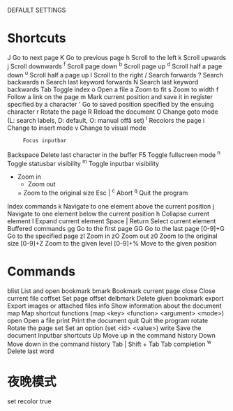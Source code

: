 DEFAULT SETTINGS
*   Shortcuts
       J      Go to next page
       K      Go to previous page
       h      Scroll to the left
       k      Scroll upwards
       j      Scroll downwards
       ^f     Scroll page down
       ^b     Scroll page up
       ^d     Scroll half a page down
       ^u     Scroll half a page up
       l      Scroll to the right
      /      Search forwards
       ?      Search backwards
       n      Search last keyword forwards
       N      Search last keyword backwards
       Tab    Toggle index
       o      Open a file
       a      Zoom to fit
       s      Zoom to width
       f      Follow a link on the page
       m      Mark  current  position  and  save it in register specified by a
              character
       '      Go to saved position specified by the ensuing character
     r      Rotate the page
       R      Reload the document
       O      Change goto mode (L: search labels, D: default, O:  manual  offâ
              set)
       ^i     Recolors the page
       i      Change to insert mode
       v      Change to visual mode
       :      Focus inputbar
       Backspace
              Delete last character in the buffer
       F5     Toggle fullscreen mode
       ^n     Toggle statusbar visibility
       ^m     Toggle inputbar visibility
      +      Zoom in
       -      Zoom out
       =      Zoom to the original size
       Esc | ^c
              Abort
       ^q     Quit the program
   Index commands
       k      Navigate to one element above the current position
       j      Navigate to one element below the current position
       h      Collapse current element
       l      Expand current element
       Space | Return
              Select current element
   Buffered commands
       gg     Go to the first page
       GG     Go to the last page
       [0-9]+G
              Go to the specified page
       zI     Zoom in
       zO     Zoom out
       z0     Zoom to the original size
       [0-9]+Z
              Zoom to the given level
       [0-9]+%
              Move to the given position
*   Commands
       blist  List and open bookmark
       bmark  Bookmark current page
       close  Close current file
       coffset
              Set page offset
       delbmark
              Delete given bookmark
       export Export images or attached files
       info   Show information about the document
       map    Map shortcut functions (map <key> <function> <argument> <mode>)
       open   Open a file
       print  Print the document
       quit   Quit the program
       rotate Rotate the page
       set    Set an option (set <id> <value>)
       write  Save the document
   Inputbar shortcuts
       Up     Move up in the command history
       Down   Move down in the command history
       Tab | Shift + Tab
              Tab completion
       ^w     Delete last word
* 夜晚模式
set recolor true
